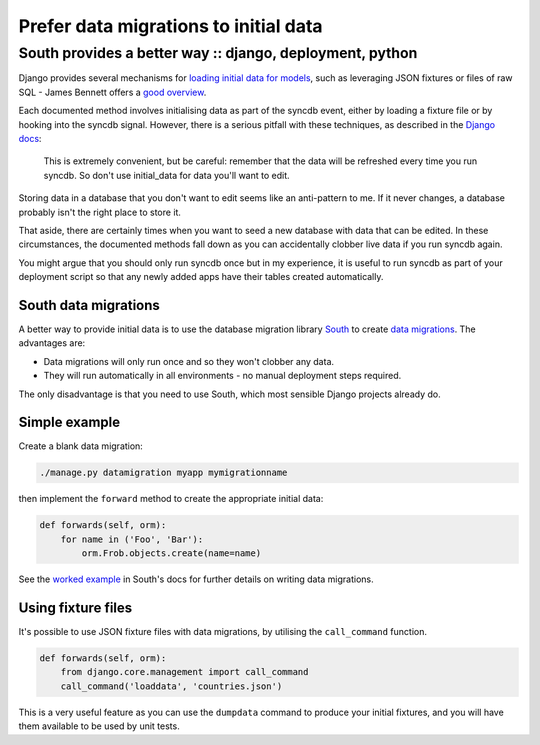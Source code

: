 ======================================
Prefer data migrations to initial data
======================================
---------------------------------------------------------
South provides a better way :: django, deployment, python
---------------------------------------------------------

Django provides several mechanisms for `loading initial data for models`_, such
as leveraging JSON fixtures or files of raw SQL - James Bennett offers a
`good overview`_.

.. _`loading initial data for models`: https://docs.djangoproject.com/en/dev/howto/initial-data/
.. _`good overview`: http://www.b-list.org/weblog/2007/nov/21/install-time/

Each documented method involves initialising data as part of the syncdb event, either by
loading a fixture file or by hooking into the syncdb signal.  However, there is a
serious pitfall with these techniques, as described in the `Django docs`_:

.. _`Django docs`: https://docs.djangoproject.com/en/dev/howto/initial-data/#automatically-loading-initial-data-fixtures

    This is extremely convenient, but be careful: remember that the data will be
    refreshed every time you run syncdb. So don't use initial_data for data
    you'll want to edit.

Storing data in a database that you don't want to edit seems like an
anti-pattern to me.  If it never changes, a database probably isn't the right
place to store it.

That aside, there are certainly times when you want to seed a new database with
data that can be edited.  In these circumstances, the documented methods fall
down as you can accidentally clobber live data if you run syncdb again.

You might argue that you should only run syncdb once but in my experience, it is
useful to run syncdb as part of your deployment script so that any newly added
apps have their tables created automatically.  

South data migrations
---------------------

A better way to provide initial data is to use the database migration library
`South`_ to create `data migrations`_.  The advantages are:

.. _`South`: http://south.aeracode.org/docs/index.html
.. _`data migrations`: http://south.aeracode.org/docs/tutorial/part3.html

* Data migrations will only run once and so they won't clobber any data.
* They will run automatically in all environments - no manual deployment steps
  required.

The only disadvantage is that you need to use South, which most sensible
Django projects already do.

Simple example
--------------

Create a blank data migration:

.. sourcecode:: bash

    ./manage.py datamigration myapp mymigrationname

then implement the ``forward`` method to create the appropriate initial data:

.. sourcecode:: python

    def forwards(self, orm):
        for name in ('Foo', 'Bar'):
            orm.Frob.objects.create(name=name)

See the `worked example`_ in South's docs for further details on writing data migrations.

.. _`worked example`: http://south.aeracode.org/docs/tutorial/part3.html

Using fixture files
-------------------

It's possible to use JSON fixture files with data migrations, by utilising
the ``call_command`` function.  

.. sourcecode:: python

    def forwards(self, orm):
        from django.core.management import call_command
        call_command('loaddata', 'countries.json')

This is a very useful feature as you can use the ``dumpdata`` command to produce your
initial fixtures, and you will have them available to be used by unit tests.
